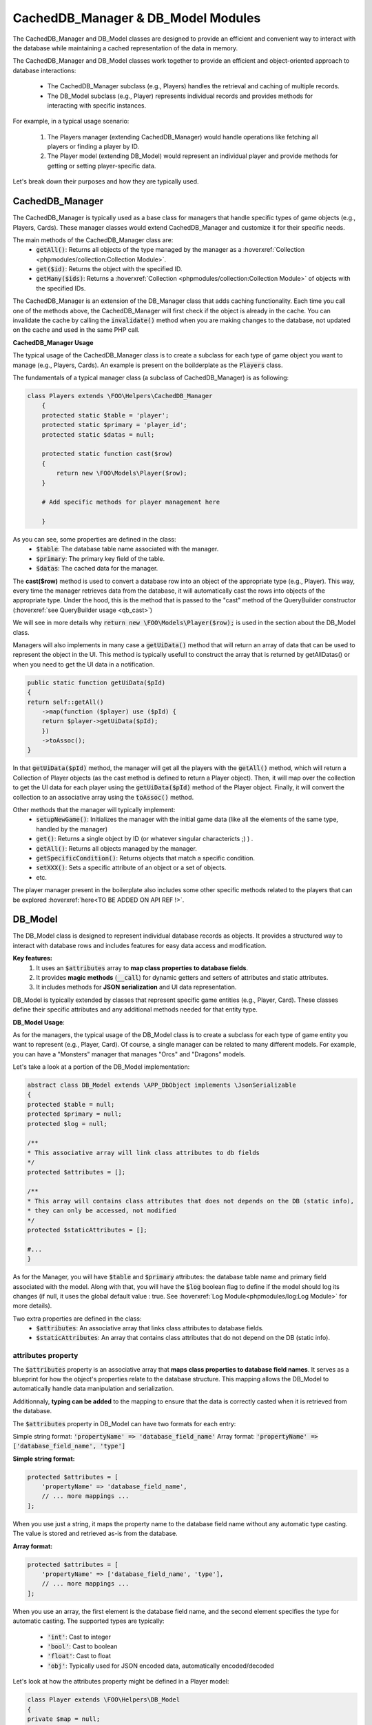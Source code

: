 CachedDB_Manager & DB_Model Modules
===================================

The CachedDB_Manager and DB_Model classes are designed to provide an efficient and convenient way to interact with the database while maintaining a cached representation of the data in memory.

The CachedDB_Manager and DB_Model classes work together to provide an efficient and object-oriented approach to database interactions:

    - The CachedDB_Manager subclass (e.g., Players) handles the retrieval and caching of multiple records.
    - The DB_Model subclass (e.g., Player) represents individual records and provides methods for interacting with specific instances.

For example, in a typical usage scenario:

    1. The Players manager (extending CachedDB_Manager) would handle operations like fetching all players or finding a player by ID.
    2. The Player model (extending DB_Model) would represent an individual player and provide methods for getting or setting player-specific data.


Let's break down their purposes and how they are typically used.

CachedDB_Manager
----------------


The CachedDB_Manager is typically used as a base class for managers that handle specific types of game objects (e.g., Players, Cards).
These manager classes would extend CachedDB_Manager and customize it for their specific needs.

The main methods of the CachedDB_Manager class are:
    - :code:`getAll()`: Returns all objects of the type managed by the manager as a :hoverxref:`Collection <phpmodules/collection:Collection Module>`.
    - :code:`get($id)`: Returns the object with the specified ID.
    - :code:`getMany($ids)`: Returns a :hoverxref:`Collection <phpmodules/collection:Collection Module>` of objects with the specified IDs.

The CachedDB_Manager is an extension of the DB_Manager class that adds caching functionality.
Each time you call one of the methods above, the CachedDB_Manager will first check if the object is already in the cache.
You can invalidate the cache by calling the :code:`invalidate()` method when you are making changes to the database, not updated on the cache and used in the same PHP call.

**CachedDB_Manager Usage**


The typical usage of the CachedDB_Manager class is to create a subclass for each type of game object you want to manage (e.g., Players, Cards).
An example is present on the boilderplate as the :code:`Players` class.

The fundamentals of a typical manager class (a subclass of CachedDB_Manager) is as following:

.. _cachedb_manager_example:

.. code-block:: php

    class Players extends \FOO\Helpers\CachedDB_Manager
        {
        protected static $table = 'player';
        protected static $primary = 'player_id';
        protected static $datas = null;

        protected static function cast($row)
        {
            return new \FOO\Models\Player($row);
        }

        # Add specific methods for player management here

        }


As you can see, some properties are defined in the class:
    - :code:`$table`: The database table name associated with the manager.
    - :code:`$primary`: The primary key field of the table.
    - :code:`$datas`: The cached data for the manager.

The **cast($row)** method is used to convert a database row into an object of the appropriate type (e.g., Player).
This way, every time the manager retrieves data from the database, it will automatically cast the rows into objects of the appropriate type.
Under the hood, this is the method that is passed to the "cast" method of the QueryBuilder constructor (:hoverxref:`see QueryBuilder usage <qb_cast>`)

We will see in more details why :code:`return new \FOO\Models\Player($row);` is used in the section about the DB_Model class.

Managers will also implements in many case a :code:`getUiData()` method that will return an array of data that can be used to represent the object in the UI.
This method is typically usefull to construct the array that is returned by getAllDatas() or when you need to get the UI data in a notification.

.. code-block:: php

    public static function getUiData($pId)
    {
    return self::getAll()
        ->map(function ($player) use ($pId) {
        return $player->getUiData($pId);
        })
        ->toAssoc();
    }

In that :code:`getUiData($pId)` method, the manager will get all the players with the :code:`getAll()` method, which will return a Collection of Player objects (as the cast method is defined to return a Player object).
Then, it will map over the collection to get the UI data for each player using the :code:`getUiData($pId)` method of the Player object.
Finally, it will convert the collection to an associative array using the :code:`toAssoc()` method.


Other methods that the manager will typically implement:
    - :code:`setupNewGame()`: Initializes the manager with the initial game data (like all the elements of the same type, handled by the manager)
    - :code:`get()`: Returns a single object by ID (or whatever singular charactericts ;) ) .
    - :code:`getAll()`: Returns all objects managed by the manager.
    - :code:`getSpecificCondition()`: Returns objects that match a specific condition.
    - :code:`setXXX()`: Sets a specific attribute of an object or a set of objects.
    - etc.

The player manager present in the boilerplate also includes some other specific methods related to the players that can be explored :hoverxref:`here<TO BE ADDED ON API REF !>`.


DB_Model
--------

The DB_Model class is designed to represent individual database records as objects.
It provides a structured way to interact with database rows and includes features for easy data access and modification.

**Key features:**
    1. It uses an :code:`$attributes` array to **map class properties to database fields**.
    2. It provides **magic methods** (:code:`__call`) for dynamic getters and setters of attributes and static attributes.
    3. It includes methods for **JSON serialization** and UI data representation.

DB_Model is typically extended by classes that represent specific game entities (e.g., Player, Card).
These classes define their specific attributes and any additional methods needed for that entity type.

**DB_Model Usage**:

As for the managers, the typical usage of the DB_Model class is to create a subclass for each type of game entity you want to represent (e.g., Player, Card).
Of course, a single manager can be related to many different models. For example, you can have a "Monsters" manager that manages "Orcs" and "Dragons" models.

Let's take a look at a portion of the DB_Model implementation:

.. code-block:: php

    abstract class DB_Model extends \APP_DbObject implements \JsonSerializable
    {
    protected $table = null;
    protected $primary = null;
    protected $log = null;

    /**
    * This associative array will link class attributes to db fields
    */
    protected $attributes = [];

    /**
    * This array will contains class attributes that does not depends on the DB (static info),
    * they can only be accessed, not modified
    */
    protected $staticAttributes = [];

    #...
    }

As for the Manager, you will have :code:`$table` and :code:`$primary` attributes: the database table name and primary field associated with the model.
Along with that, you will have the :code:`$log` boolean flag to define if the model should log its changes (if null, it uses the global default value : true. See :hoverxref:`Log Module<phpmodules/log:Log Module>` for more details).

Two extra properties are defined in the class:
    - :code:`$attributes`: An associative array that links class attributes to database fields.
    - :code:`$staticAttributes`: An array that contains class attributes that do not depend on the DB (static info).


attributes property
~~~~~~~~~~~~~~~~~~~

The :code:`$attributes` property is an associative array that **maps class properties to database field names**.
It serves as a blueprint for how the object's properties relate to the database structure.
This mapping allows the DB_Model to automatically handle data manipulation and serialization.

Additionnaly, **typing can be added** to the mapping to ensure that the data is correctly casted when it is retrieved from the database.

The :code:`$attributes` property in DB_Model can have two formats for each entry:

Simple string format: :code:`'propertyName' => 'database_field_name'`
Array format: :code:`'propertyName' => ['database_field_name', 'type']`

**Simple string format:**

.. code-block:: php

    protected $attributes = [
        'propertyName' => 'database_field_name',
        // ... more mappings ...
    ];

When you use just a string, it maps the property name to the database field name without any automatic type casting. The value is stored and retrieved as-is from the database.

**Array format:**

.. code-block:: php

    protected $attributes = [
        'propertyName' => ['database_field_name', 'type'],
        // ... more mappings ...
    ];

When you use an array, the first element is the database field name, and the second element specifies the type for automatic casting. The supported types are typically:

    - :code:`'int'`: Cast to integer
    - :code:`'bool'`: Cast to boolean
    - :code:`'float'`: Cast to float
    - :code:`'obj'`: Typically used for JSON encoded data, automatically encoded/decoded


Let's look at how the attributes property might be defined in a Player model:

.. code-block:: php

    class Player extends \FOO\Helpers\DB_Model
    {
    private $map = null;
    protected $table = 'player';
    protected $primary = 'player_id';
    protected $attributes = [
        'id' => ['player_id', 'int'],
        'no' => ['player_no', 'int'],
        'name' => 'player_name',
        'color' => 'player_color',
        'eliminated' => 'player_eliminated',
        'score' => ['player_score', 'int'],
        'scoreAux' => ['player_score_aux', 'int'],
        'zombie' => 'player_zombie',
        'wood' => ['wood', 'int'],
        'gold' => ['gold', 'int'],
        'activated' => ['activated', 'bool']
    ];
        // ... rest of the class ...
    }

staticAttributes property
~~~~~~~~~~~~~~~~~~~~~~~~~

The :code:`$staticAttributes` property is an array that contains class attributes that do not depend on the database, but is computed or derived from other data, or simply static information about the model.
Those attributes are generally filled in the constructor or in specific methods, and are not meant to be modified as not persistent trough different calls.
Those are implemented to be accessed (but not modified) the same way as the attributes and included in serialization.

static attributes can be defined the same way as the attributes:

.. code-block:: php

    protected $staticAttributes = [
        'attributeName',
        ['typedAttributeName', 'type'],
        // ... more attributes ...
    ];


Static atttibutes are usually set in the constructor. For example:

.. code-block:: php

    class ActionCards extends \FOO\Helpers\DB_Model
    {
        protected $table = 'action_card';
        protected $primary = 'action_card_id';

        protected $attributes = [
        'id' => ['card_id', 'int'],
        'strength' => ['card_location', 'int'],
        'pId' => ['player_id', 'int']
        ];

        protected $staticAttributes = ['name', 'description', 'tooltip'];

        public function __construct($row)
        {
            parent::__construct($row); // ensure the (non-static) attributes are set
            // Set static attributes
            $this->name = clienttranslate('Cards');
            $this->description = clienttranslate('Draw cards from the **deck** OR snap.');
        }
    }


Constructor
~~~~~~~~~~~

The constructor of the DB_Model class is used to fill in the class attributes based on the database entry.

Let's have a look to it's implementation:

.. code-block:: php

    abstract class DB_Model extends \APP_DbObject implements \JsonSerializable
    {
        #...
        protected $attributes = [];
        protected $staticAttributes = [];
        /**
        * Fill in class attributes based on DB entry
        */
        public function __construct($row)
        {
            foreach ($this->attributes as $attribute => $field) {
            $fieldName = is_array($field) ? $field[0] : $field;

            $this->$attribute = $row[$fieldName] ?? null;
            if (is_array($field) && !is_null($this->$attribute)) {
                if ($field[1] == 'int') {
                $this->$attribute = (int) $this->$attribute;
                }
                if ($field[1] == 'bool') {
                $this->$attribute = (bool) $this->$attribute;
                }
                if ($field[1] == 'obj') {
                $this->$attribute = json_decode($this->$attribute, true);
                }
            }
        }
    }


It loops over the :code:`$attributes` array and sets the corresponding properties based on the database row passed as an argument.
This is where the call to :code:`return new \FOO\Models\Player($row);` in the :hoverxref:`manager's cast method<cachedb_manager_example>` is used.

As you can see, it also checks if the field is an array (meaning it has a type specified) and casts the value accordingly.

Magic Methods
~~~~~~~~~~~~~

The DB_Model provides magic methods that allow you to get and set properties using method calls that match the attribute names.

The :code:`__call` method is used to provide dynamic getters and setters for the class attributes.

In practice, this means you can access and modify the properties of a DB_Model object using the following format : :code:`$object-><operation><PropertyName>()`.
:code:`<PropertyName>` is the name of the attribute you want to access or modify starting with **capital letter**, and :code:`<operation>` can be:

    - :code:`get` to get the value of the property
    - :code:`is` to check the value of a boolean property
    - :code:`set` to set the value of the property
    - :code:`inc` to increment the value of the property

For example, if you have a :code:`Player` object with a :code:`score` attribute, you can access it like this:

.. code-block:: php

    $player = new Player($row);
    $score = $player->getScore();
    $player->incScore(); // Increment the score by 1
    $player->incScore(3); // Increment the score by 3
    $player->setScore(42);
    $player->isEliminated();

Since this magic method relies on a regular expression to parse the method name, it is important to follow the naming convention for the attributes:

    1. Capitalization:

        - The property name must start with a capital letter when used in the method name.
        - Example: For a property 'name', you must use getName() or setName(), not getname() or setname().

    2. No underscores in property names:

        - The pattern doesn't account for underscores in property names.
        - Example: For a property 'first_name', getFirst_name() won't work as expected.

    3. Camel case convention:

        - The pattern assumes camelCase for multi-word properties.
        - Example: For 'firstName', you'd use getFirstName(), not getFirstname().

**Limitations:**

The 'is' prefix is typically used for boolean properties, but the pattern doesn't enforce this, which could lead to confusing method names for non-boolean properties as it is casted on the PHP side with :code:`(bool) ($this->$name != 0)`.
The same applies for the 'inc' prefix, which is typically used for numeric properties, but not enforced.
Additionally, the pattern requires using getter and setter methods, not allowing direct property access. For example, :code:`$obj->name` won't work.


Serialization
~~~~~~~~~~~~~

The DB_Model class implements the JsonSerializable interface, which allows objects to specify how they should be serialized when converted to JSON.
This is primarily handled by the :code:`jsonSerialize()` method.

.. code-block:: php

    abstract class DB_Model extends \APP_DbObject implements \JsonSerializable
    {
        #...
        public function jsonSerialize()
        {
            $data = [];
            foreach ($this->attributes as $attribute => $field) {
                $data[$attribute] = $this->$attribute;
            }
            return $data;
        }
        #...
    }

this implementation will return an associative array with the properties of the object as keys and their values as values.

In a subclass, implementing the :code:`jsonSerialize()` method is not mandatory, but it can be useful to customize the serialization process.

For example, you might want to exclude certain properties from the JSON output (to hide secret information for example) or include additional computed properties.

.. code-block:: php

    class Monster extends \FOO\Helpers\DB_Model
    {
        #...
        public function jsonSerialize()
        {
            $data = parent::jsonSerialize();
            if ($this->getStatus() == 'hidden') {
                $data['arg'] = null; // hide the arg property
            } else {
                // add some staticAttributes
                $data['effect'] = $this->effect;
                $data['desc'] = $this->desc;
            }
            $data['family'] = $this->getType();
            $data['power'] = Monsters::getMonstersPower(); // a computed value

            return $data;
        }
    }

**getStaticData()**

In the serialization process, you might want to add all the staticAttributes to the output.
To do so, you can use the :code:`getStaticData()` method that will return an associative array with the static attributes as keys and their values as values.

**getUiData()**

DB_Model also implements a :code:`getUiData()` method that will return an associative array with all attributes and staticAttributes.

.. code-block:: php

    abstract class DB_Model extends \APP_DbObject implements \JsonSerializable
    {
        #...
        public function getUiData()
        {
            return array_merge($this->jsonSerialize(), $this->getStaticData());
        }
        #...
    }
